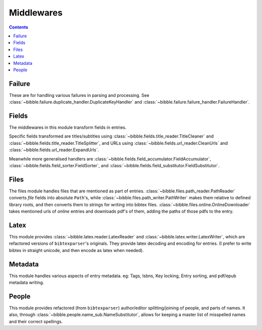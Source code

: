 .. -*- mode: ReST -*-

.. _middlewares:

===========
Middlewares
===========

.. contents:: Contents
   :local:



Failure
-------

These are for handling various failures in parsing and processing.
See :class:`~bibble.failure.duplicate_handler.DuplicateKeyHandler` and :class:`~bibble.failure.failure_handler.FailureHandler`.


Fields
------

The middlewares in this module transform fields in entries.

Specific fields transformed are titles/subtitles using :class:`~bibble.fields.title_reader.TitleCleaner`
and :class:`~bibble.fields.title_reader.TitleSplitter`,
and URLs using :class:`~bibble.fields.url_reader.CleanUrls` and :class:`~bibble.fields.url_reader.ExpandUrls`.

Meanwhile more generalised handlers are :class:`~bibble.fields.field_accumulator.FieldAccumulator`, :class:`~bibble.fields.field_sorter.FieldSorter`,
and :class:`~bibble.fields.field_substitutor.FieldSubstitutor`.


Files
-----

The files module handles files that are mentioned as part of entries.
:class:`~bibble.files.path_reader.PathReader` converts `file` fields into absolute ``Path``'s,
while :class:`~bibble.files.path_writer.PathWriter` makes them relative to defined library roots, and then converts them
to strings for writing into bibtex files.
:class:`~bibble.files.online.OnlineDownloader` takes mentioned urls of `online` entries and downloads pdf's of them,
adding the paths of those pdfs to the entry.


Latex
-----

This module provides :class:`~bibble.latex.reader.LatexReader` and :class:`~bibble.latex.writer.LatexWriter`,  which are refactored versions
of ``bibtexparser``'s originals. They provide latex decoding and encoding for entries.
(I prefer to write bibtex in straight unicode, and then encode as latex when needed).


Metadata
--------

This module handles various aspects of entry metadata. eg: Tags, Isbns, Key locking, Entry sorting,
and pdf/epub metadata writing.


People
------

This module provides refactored (from ``bibtexparser``) author/editor splitting/joining of 
people, and parts of names. It also, through :class:`~bibble.people.name_sub.NameSubstitutor`, allows for
keeping a master list of misspelled names and their correct spellings.


